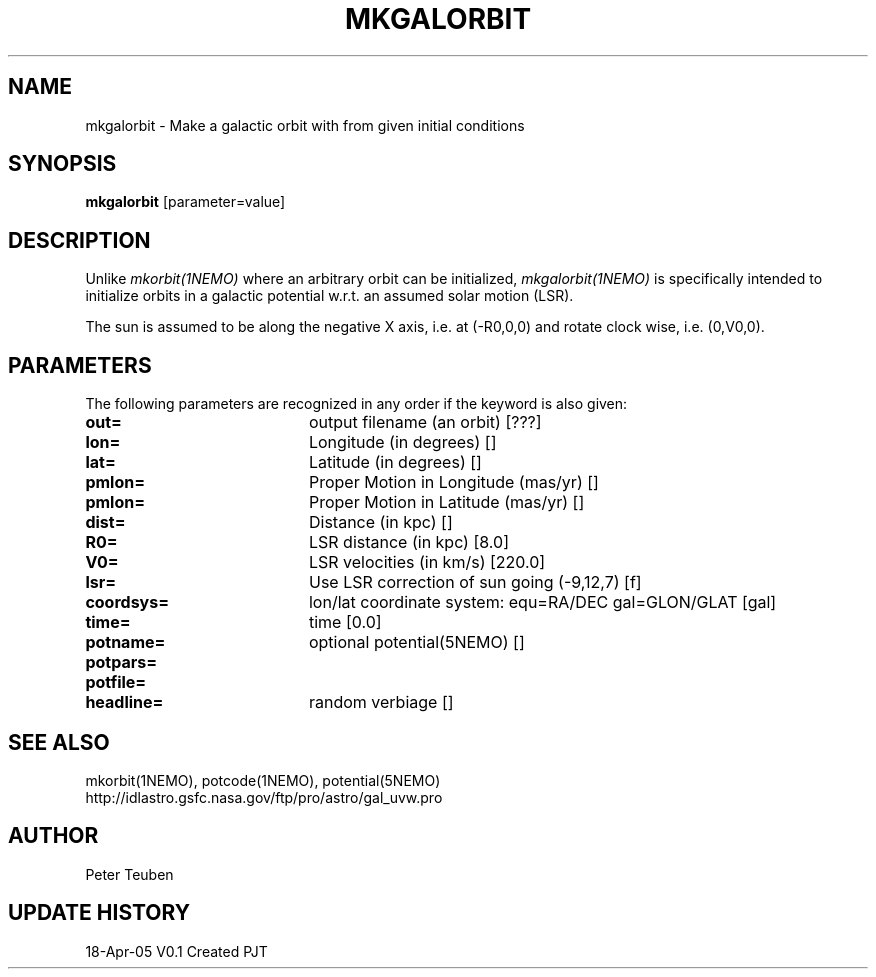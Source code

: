 .TH MKGALORBIT 1NEMO "18 April 2005"
.SH NAME
mkgalorbit \- Make a galactic orbit with from given initial conditions
.SH SYNOPSIS
\fBmkgalorbit\fP [parameter=value]
.SH DESCRIPTION
Unlike \fImkorbit(1NEMO)\fP where an arbitrary orbit can be initialized,
\fImkgalorbit(1NEMO)\fP is specifically intended to initialize orbits
in a galactic potential w.r.t. an assumed solar motion (LSR).
.PP
The sun is assumed to be along the negative X axis, i.e. at (-R0,0,0)
and rotate clock wise, i.e. (0,V0,0).
.SH PARAMETERS
The following parameters are recognized in any order if the keyword
is also given:
.TP 20
\fBout=\fP
output filename (an orbit) [???]   
.TP
\fBlon=\fP
Longitude (in degrees) []    
.TP
\fBlat=\fP
Latitude (in degrees) []    
.TP
\fBpmlon=\fP
Proper Motion in Longitude (mas/yr) []  
.TP
\fBpmlon=\fP
Proper Motion in Latitude (mas/yr) []  
.TP
\fBdist=\fP
Distance (in kpc) []    
.TP
\fBR0=\fP
LSR distance (in kpc) [8.0]   
.TP
\fBV0=\fP
LSR velocities (in km/s) [220.0]   
.TP
\fBlsr=\fP
Use LSR correction of sun going (-9,12,7) [f]
.TP
\fBcoordsys=\fP
lon/lat coordinate system: equ=RA/DEC gal=GLON/GLAT [gal]  
.TP
\fBtime=\fP
time [0.0]      
.TP
\fBpotname=\fP
optional potential(5NEMO) []     
.TP
\fBpotpars=\fP
.. with optional parameters []   
.TP
\fBpotfile=\fP
.. and optional datafile name []  
.TP
\fBheadline=\fP
random verbiage []     
.SH SEE ALSO
mkorbit(1NEMO), potcode(1NEMO), potential(5NEMO)
.nf
http://idlastro.gsfc.nasa.gov/ftp/pro/astro/gal_uvw.pro
.fi
.SH AUTHOR
Peter Teuben
.SH UPDATE HISTORY
.nf
.ta +1.0i +4.0i
18-Apr-05	V0.1 Created	PJT
.fi
